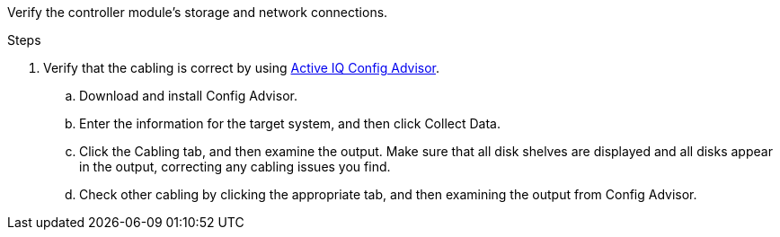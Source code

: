 Verify the controller module's storage and network connections.

.Steps
. Verify that the cabling is correct by using https://mysupport.netapp.com/site/tools/tool-eula/activeiq-configadvisor[Active IQ Config Advisor].
.. Download and install Config Advisor.
.. Enter the information for the target system, and then click Collect Data.
.. Click the Cabling tab, and then examine the output. Make sure that all disk shelves are displayed and all disks appear in the output, correcting any cabling issues you find.
.. Check other cabling by clicking the appropriate tab, and then examining the output from Config Advisor.
